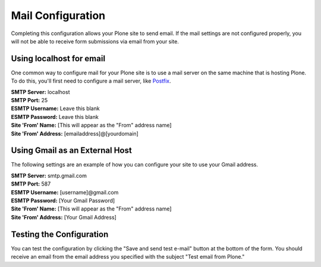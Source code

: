 Mail Configuration
==================

Completing this configuration allows your Plone site to send email.  
If the mail settings are not configured properly, you will not be able to receive form submissions via email from your site.

Using localhost for email
-------------------------

One common way to configure mail for your Plone site is to use a mail server on the same machine that is hosting Plone. 
To do this, you'll first need to configure a mail server, like `Postfix <http://www.postfix.org/BASIC_CONFIGURATION_README.html>`_.

| **SMTP Server:** localhost
| **SMTP Port:** 25
| **ESMTP Username:** Leave this blank
| **ESMTP Password:** Leave this blank
| **Site 'From' Name:** [This will appear as the "From" address name]
| **Site 'From' Address:** [emailaddress]@[yourdomain]

Using Gmail as an External Host
-------------------------------

The following settings are an example of how you can configure your site to use your Gmail address.

| **SMTP Server:** smtp.gmail.com
| **SMTP Port:** 587
| **ESMTP Username:** [username]@gmail.com
| **ESMTP Password:** [Your Gmail Password]
| **Site 'From' Name:** [This will appear as the "From" address name]
| **Site 'From' Address:** [Your Gmail Address]



Testing the Configuration
-------------------------

You can test the configuration by clicking the "Save and send test e-mail" button at the bottom of the form. 
You should receive an email from the email address you specified with the subject "Test email from Plone."

